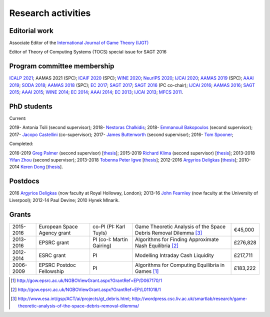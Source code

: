 Research activities
===================

Editorial work
----------------------------

Associate Editor of the `International Journal of Game Theory (IJGT) <http://www.springer.com/economics/economic+theory/journal/182>`_

Editor of Theory of Computing Systems (TOCS) special issue for SAGT 2016

Program committee membership
----------------------------

`ICALP 2021 <http://easyconferences.eu/icalp2021/>`_;
AAMAS 2021 (SPC);
`ICAIF 2020 <https://ai-finance.org/>`_ (SPC);
`WINE 2020 <https://econcs.pku.edu.cn/wine2020/>`_;
`NeurIPS 2020 <https://nips.cc/Conferences/2020/>`_;
`IJCAI 2020 <https://ijcai20.org/>`_;
`AAMAS 2019 <http://aamas2019.encs.concordia.ca/>`_ (SPC);
`AAAI 2019 <https://aaai.org/Conferences/AAAI-19/>`_;
`SODA 2018 <http://www.siam.org/meetings/da18/>`_;
`AAMAS 2018 <http://celweb.vuse.vanderbilt.edu/aamas18/>`_ (SPC);
`EC 2017 <http://www.sigecom.org/ec17/>`_;
`SAGT 2017 <http://cs.gssi.infn.it/sagt2017/>`_;
`SAGT 2016 <http://sagt16.csc.liv.ac.uk/>`_ (PC co-chair);
`IJCAI 2016 <http://ijcai-16.org/>`_;
`AAMAS 2016 <http://sis.smu.edu.sg/aamas2016/>`_;
`SAGT 2015 <http://sagt2015.mpi-inf.mpg.de/>`_;
`AAAI 2015 <http://www.aaai.org/Conferences/AAAI/aaai15.php>`_;
`WINE 2014 <http://wine2014.amss.ac.cn/>`_;
`EC 2014 <http://www.sigecom.org/ec14/>`_;
`AAAI 2014 <http://www.aaai.org/Conferences/AAAI/aaai14.php>`_;
`EC 2013 <http://www.sigecom.org/ec13/>`_;
`IJCAI 2013 <http://ijcai13.org/>`_;
`MFCS 2011 <http://mfcs.mimuw.edu.pl/>`_.

PhD students
------------

Current:

2019- Antonia Tsili (second supervisor);
2018- `Nestoras Chalkidis <http://cgi.csc.liv.ac.uk/~nestoras/>`_;
2018- `Emmanouil Bakopoulos <https://cgi.csc.liv.ac.uk/~ebakop/>`_ (second supervisor);
2017- `Jacopo Castellini <https://cgi.csc.liv.ac.uk/~jacopo/>`_ (co-supervisor);
2017- `James Butterworth <https://cgi.csc.liv.ac.uk/~james/>`_ (second supervisor);
2016- `Tom Spooner <http://cgi.csc.liv.ac.uk/~tspooner/>`_;

Completed:

2016-2019 `Greg Palmer <http://cgi.csc.liv.ac.uk/~gpalmer/>`_ (second supervisor) [`thesis <http://www.csc.liv.ac.uk/~rahul/papers/Greg_thesis.pdf>`__];
2015-2019 `Richard Klima <https://www.linkedin.com/pub/richard-kl%C3%ADma/61/175/272/en>`_ (second supervisor) [`thesis <http://www.csc.liv.ac.uk/~rahul/papers/Richard_thesis.pdf>`__];
2013-2018 `Yifan Zhou <http://cgi.csc.liv.ac.uk/~yzhou/>`_ (second supervisor);
2013-2018 `Tobenna Peter Igwe <http://www.csc.liv.ac.uk/~ptigwe/>`_ [`thesis <http://www.csc.liv.ac.uk/~rahul/papers/Tobenna_thesis.pdf>`__];
2012-2016 `Argyrios Deligkas <https://sites.google.com/view/deligkas>`_ [`thesis <http://www.csc.liv.ac.uk/~rahul/papers/Argyrios_thesis.pdf>`__];
2010-2014 `Keren Dong <https://www.linkedin.com/in/kerendong/>`_ [`thesis <http://www.csc.liv.ac.uk/~rahul/papers/Keren_thesis.pdf>`__].

Postdocs
--------

2016 `Argyrios Deligkas <https://sites.google.com/view/deligkas>`_ (now faculty at Royal Holloway, London);
2013-16 `John Fearnley <http://www.csc.liv.ac.uk/~john/>`_ (now faculty at the University of Liverpool);
2012-14 Paul Devine;
2010 Hynek Mlnarik.

Grants
------

==================  ================================== =============================  ====================================================================  =========
2015-2016           European Space Agency grant        co-PI (PI: Karl Tuyls)         Game Theoretic Analysis of the Space Debris Removal Dilemma [3]_      €45,000            
2013-2016           EPSRC grant                        PI  (co-I: Martin Gairing)     Algorithms for Finding Approximate Nash Equilibria [2]_               £276,828
2012-2014           ESRC grant                         PI                             Modelling Intraday Cash Liquidity                                     £217,711
2006-2009           EPSRC Postdoc Fellowship           PI                             Algorithms for Computing Equilibria in Games [1]_                     £183,222
==================  ================================== =============================  ====================================================================  =========

.. [1] http://gow.epsrc.ac.uk/NGBOViewGrant.aspx?GrantRef=EP/D067170/1
.. [2] http://gow.epsrc.ac.uk/NGBOViewGrant.aspx?GrantRef=EP/L011018/1
.. [3] http://www.esa.int/gsp/ACT/ai/projects/gt_debris.html; http://wordpress.csc.liv.ac.uk/smartlab/research/game-theoretic-analysis-of-the-space-debris-removal-dilemma/

